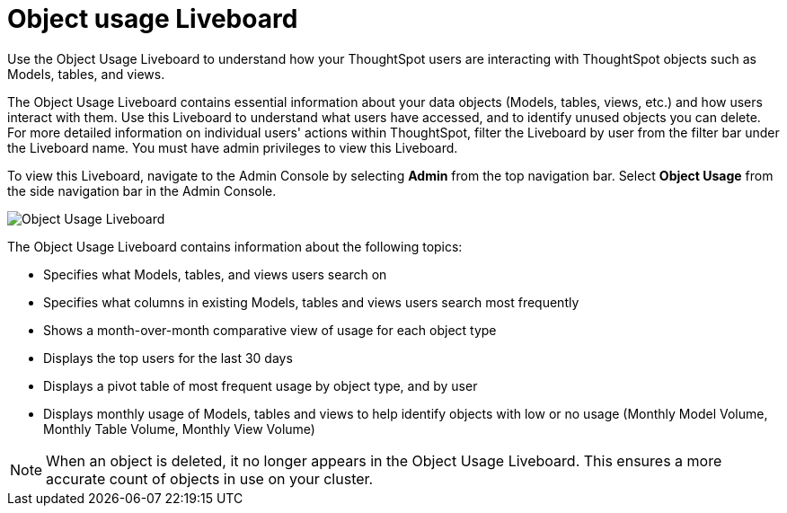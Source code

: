 = Object usage Liveboard
:last_updated: 11/10/2022
:linkattrs:
:experimental:
:page-layout: default-cloud
:page-aliases: /admin/ts-cloud/object-usage.adoc
:description: Use the Object Usage Liveboard to understand how your ThoughtSpot users are interacting with ThoughtSpot objects such as Models, tables, and views.
:jira: SCAL-161589, SCAL-188697



Use the Object Usage Liveboard to understand how your ThoughtSpot users are interacting with ThoughtSpot objects such as Models, tables, and views.

The Object Usage Liveboard contains essential information about your data objects (Models, tables, views, etc.) and how users interact with them.
Use this Liveboard to understand what users have accessed, and to identify unused objects you can delete.
For more detailed information on individual users' actions within ThoughtSpot, filter the Liveboard by user from the filter bar under the Liveboard name.
You must have admin privileges to view this Liveboard.

To view this Liveboard, navigate to the Admin Console by selecting *Admin* from the top navigation bar. Select *Object Usage* from the side navigation bar in the Admin Console.

image::object-usage-liveboard.png[Object Usage Liveboard]

The Object Usage Liveboard contains information about the following topics:

* Specifies what Models, tables, and views users search on
* Specifies what columns in existing Models, tables and views users search most frequently
* Shows a month-over-month comparative view of usage for each object type
* Displays the top users for the last 30 days
* Displays a pivot table of most frequent usage by object type, and by user
* Displays monthly usage of Models, tables and views to help identify objects with low or no usage (Monthly Model Volume, Monthly Table Volume, Monthly View Volume)

NOTE: When an object is deleted, it no longer appears in the Object Usage Liveboard. This ensures a more accurate count of objects in use on your cluster.
